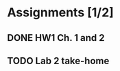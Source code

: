 * Assignments [1/2]
** DONE HW1 Ch. 1 and 2 
   CLOSED: [2018-08-30 Thu 00:47] DEADLINE: <2018-09-01 Sat>
** TODO Lab 2 take-home
   DEADLINE:<2018-09-12 Wed>

